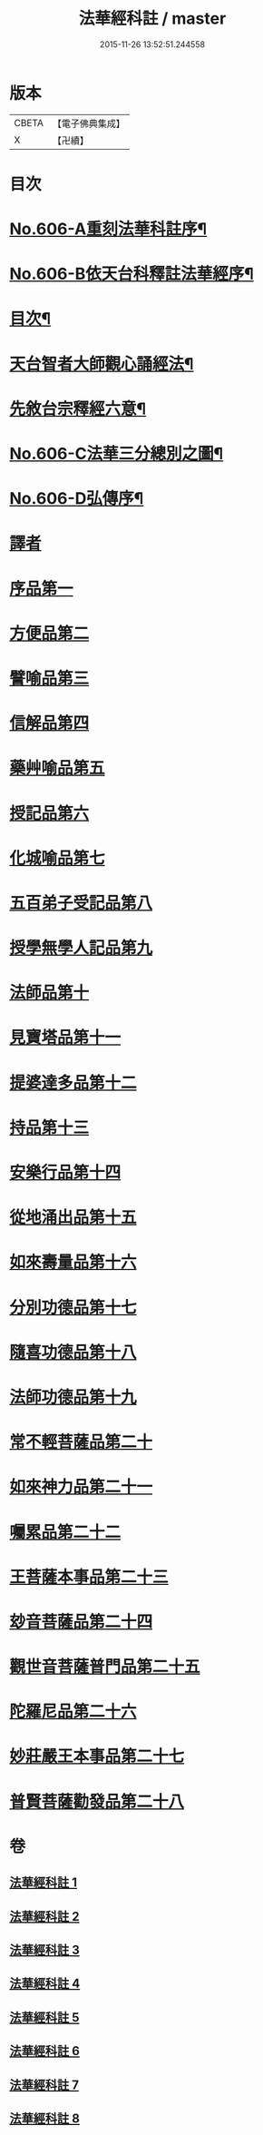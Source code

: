 #+TITLE: 法華經科註 / master
#+DATE: 2015-11-26 13:52:51.244558
* 版本
 |     CBETA|【電子佛典集成】|
 |         X|【卍續】    |

* 目次
* [[file:KR6d0072_001.txt::001-0001a1][No.606-A重刻法華科註序¶]]
* [[file:KR6d0072_001.txt::0001b1][No.606-B依天台科釋註法華經序¶]]
* [[file:KR6d0072_001.txt::0002a2][目次¶]]
* [[file:KR6d0072_001.txt::0002b11][天台智者大師觀心誦經法¶]]
* [[file:KR6d0072_001.txt::0003a4][先敘台宗釋經六意¶]]
* [[file:KR6d0072_001.txt::0006a1][No.606-C法華三分總別之圖¶]]
* [[file:KR6d0072_001.txt::0008a1][No.606-D弘傳序¶]]
* [[file:KR6d0072_001.txt::0009a7][譯者]]
* [[file:KR6d0072_001.txt::0009b12][序品第一]]
* [[file:KR6d0072_001.txt::0024a1][方便品第二]]
* [[file:KR6d0072_002.txt::002-0039b3][譬喻品第三]]
* [[file:KR6d0072_002.txt::0058a14][信解品第四]]
* [[file:KR6d0072_003.txt::003-0069c9][藥艸喻品第五]]
* [[file:KR6d0072_003.txt::0076a7][授記品第六]]
* [[file:KR6d0072_003.txt::0079a10][化城喻品第七]]
* [[file:KR6d0072_004.txt::004-0090a19][五百弟子受記品第八]]
* [[file:KR6d0072_004.txt::0095b1][授學無學人記品第九]]
* [[file:KR6d0072_004.txt::0096c20][法師品第十]]
* [[file:KR6d0072_004.txt::0101b21][見寶塔品第十一]]
* [[file:KR6d0072_005.txt::005-0106a3][提婆達多品第十二]]
* [[file:KR6d0072_005.txt::0110c16][持品第十三]]
* [[file:KR6d0072_005.txt::0112c6][安樂行品第十四]]
* [[file:KR6d0072_005.txt::0121c2][從地涌出品第十五]]
* [[file:KR6d0072_006.txt::006-0127a14][如來壽量品第十六]]
* [[file:KR6d0072_006.txt::0134c22][分別功德品第十七]]
* [[file:KR6d0072_006.txt::0139a14][隨喜功德品第十八]]
* [[file:KR6d0072_006.txt::0141a6][法師功德品第十九]]
* [[file:KR6d0072_007.txt::007-0144b19][常不輕菩薩品第二十]]
* [[file:KR6d0072_007.txt::0147a6][如來神力品第二十一]]
* [[file:KR6d0072_007.txt::0148c23][囑累品第二十二]]
* [[file:KR6d0072_007.txt::0150a4][王菩薩本事品第二十三]]
* [[file:KR6d0072_007.txt::0153b16][玅音菩薩品第二十四]]
* [[file:KR6d0072_008.txt::008-0156a15][觀世音菩薩普門品第二十五]]
* [[file:KR6d0072_008.txt::0163b4][陀羅尼品第二十六]]
* [[file:KR6d0072_008.txt::0165a9][妙莊嚴王本事品第二十七]]
* [[file:KR6d0072_008.txt::0167c3][普賢菩薩勸發品第二十八]]
* 卷
** [[file:KR6d0072_001.txt][法華經科註 1]]
** [[file:KR6d0072_002.txt][法華經科註 2]]
** [[file:KR6d0072_003.txt][法華經科註 3]]
** [[file:KR6d0072_004.txt][法華經科註 4]]
** [[file:KR6d0072_005.txt][法華經科註 5]]
** [[file:KR6d0072_006.txt][法華經科註 6]]
** [[file:KR6d0072_007.txt][法華經科註 7]]
** [[file:KR6d0072_008.txt][法華經科註 8]]

